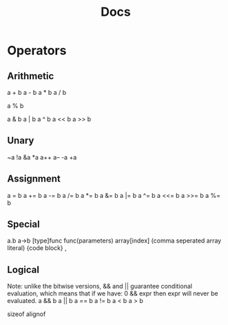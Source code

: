 #+title: Docs

* Operators
** Arithmetic
a + b
a - b
a * b
a / b

a % b

a & b
a | b
a ^ b
a << b
a >> b

** Unary
~a
!a
&a
*a
a++
a--
-a
+a

** Assignment
a = b
a += b
a -= b
a /= b
a *= b
a &= b
a |= b
a ^= b
a <<= b
a >>= b
a %= b

** Special
a.b
a->b
[type]func
func(parameters)
array[index]
(comma seperated array literal)
{code block}
,

** Logical
Note: unlike the bitwise versions, && and || guarantee conditional
evaluation, which means that if we have:
0 && expr
then expr will never be evaluated.
a && b
a || b
a == b
a != b
a < b
a > b



sizeof
alignof
